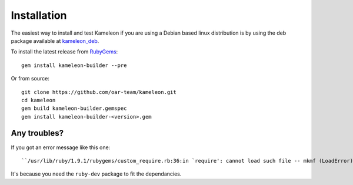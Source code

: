 .. _`installation`:

------------
Installation
------------

The easiest way to install and test Kameleon if you
are using a Debian based linux distribution is by using the deb package available at `kameleon_deb`_.

.. _kameleon_deb: http://kameleon.imag.fr/pkg/kameleon_2.1.0+20140612204940-1_amd64.deb

To install the latest release from `RubyGems`_:

.. _RubyGems: https://rubygems.org/gems/kameleon-builder

::

    gem install kameleon-builder --pre

Or from source::

    git clone https://github.com/oar-team/kameleon.git
    cd kameleon
    gem build kameleon-builder.gemspec
    gem install kameleon-builder-<version>.gem


Any troubles?
~~~~~~~~~~~~~
If you got an error message like this one::

    ``/usr/lib/ruby/1.9.1/rubygems/custom_require.rb:36:in `require': cannot load such file -- mkmf (LoadError)``

It's because you need the ``ruby-dev`` package to fit the dependancies.

